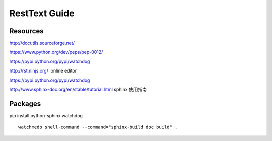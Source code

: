 RestText Guide
============

Resources
-------------

http://docutils.sourceforge.net/

https://www.python.org/dev/peps/pep-0012/

https://pypi.python.org/pypi/watchdog

http://rst.ninjs.org/  online editor 

https://pypi.python.org/pypi/watchdog

http://www.sphinx-doc.org/en/stable/tutorial.html  sphinx 使用指南

Packages
--------
pip install python-sphinx watchdog
::

  watchmedo shell-command --command="sphinx-build doc build" .

